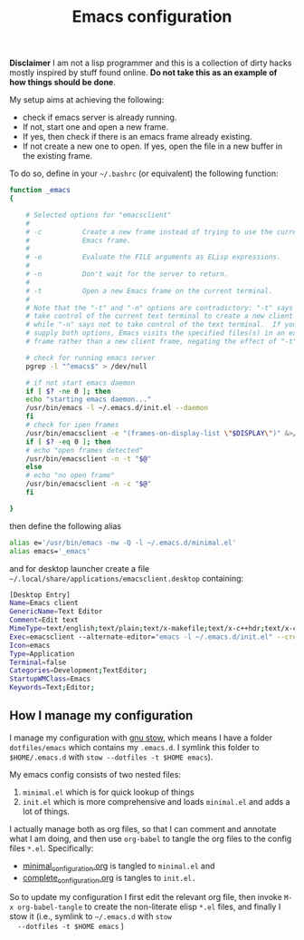 #+Title: Emacs configuration

 *Disclaimer* I am not a lisp programmer and this is a collection
 of dirty hacks mostly inspired by stuff found online. *Do not take this
 as an example of how things should be done*.

 My setup aims at achieving the following:

  - check if emacs server is already running.
  - If not, start one and open a new frame.
  - If yes, then check if there is an emacs frame already existing.
  - If not create a new one to open. If yes, open the file in a new buffer in the existing frame.

 To do so, define in your =~/.bashrc= (or equivalent) the following function:

 #+begin_src bash
function _emacs
{

    # Selected options for "emacsclient"
    #
    # -c          Create a new frame instead of trying to use the current
    #             Emacs frame.
    #
    # -e          Evaluate the FILE arguments as ELisp expressions.
    #
    # -n          Don't wait for the server to return.
    #
    # -t          Open a new Emacs frame on the current terminal.
    #
    # Note that the "-t" and "-n" options are contradictory: "-t" says to
    # take control of the current text terminal to create a new client frame,
    # while "-n" says not to take control of the text terminal.  If you
    # supply both options, Emacs visits the specified files(s) in an existing
    # frame rather than a new client frame, negating the effect of "-t".

    # check for running emacs server
    pgrep -l "^emacs$" > /dev/null

    # if not start emacs daemon
    if [ $? -ne 0 ]; then
	echo "starting emacs daemon..."
	/usr/bin/emacs -l ~/.emacs.d/init.el --daemon
    fi
    # check for ipen frames
    /usr/bin/emacsclient -e "(frames-on-display-list \"$DISPLAY\")" &>/dev/null
    if [ $? -eq 0 ]; then
	# echo "open frames detected"
	/usr/bin/emacsclient -n -t "$@"
    else
	# echo "no open frame"
	/usr/bin/emacsclient -n -c "$@"
    fi

}
 #+end_src

 then define the following alias

 #+begin_src bash
 alias e='/usr/bin/emacs -nw -Q -l ~/.emacs.d/minimal.el'
 alias emacs='_emacs'
 #+end_src

 and for desktop launcher create a file =~/.local/share/applications/emacsclient.desktop= containing:

 #+begin_src bash
 [Desktop Entry]
 Name=Emacs client
 GenericName=Text Editor
 Comment=Edit text
 MimeType=text/english;text/plain;text/x-makefile;text/x-c++hdr;text/x-c++src;text/x-chdr;text/x-csrc;text/x-java;text/x-moc;text/x-pascal;text/x-tcl;text/x-tex;application/x-shellscript;text/x-c;text/x-c++;
 Exec=emacsclient --alternate-editor="emacs -l ~/.emacs.d/init.el" --create-frame %F
 Icon=emacs
 Type=Application
 Terminal=false
 Categories=Development;TextEditor;
 StartupWMClass=Emacs
 Keywords=Text;Editor;
 #+end_src

** How I manage my configuration

 I manage my configuration with [[https://www.gnu.org/software/stow/][gnu stow]], which means I have a folder
 =dotfiles/emacs= which contains my =.emacs.d=. I symlink this folder to
 =$HOME/.emacs.d= with =stow --dotfiles -t $HOME emacs=).

 My emacs config consists of two nested files:

  1) =minimal.el= which is for quick lookup of things
  2) =init.el= which is more comprehensive and loads =minimal.el= and adds a
     lot of things.

 I actually manage both as org files, so that I can comment and
 annotate what I am doing, and then use =org-babel= to tangle the org
 files to the config files =*.el=. Specifically:

  - [[file:minimal_configuration.org][minimal_configuration.org]] is tangled to =minimal.el= and
  - [[file:complete_configuration.org][complete_configuration.org]] is tangles to =init.el.=

  So to update my configuration I first edit the relevant org file, then
  invoke =M-x org-babel-tangle= to create the non-literate elisp =*.el=
  files, and finally I stow it (i.e., symlink to =~/.emacs.d= with =stow
  --dotfiles -t $HOME emacs= )
